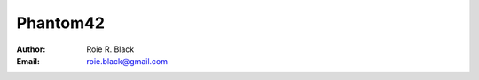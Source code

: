 Phantom42
#########
:Author: Roie R. Black
:Email: roie.black@gmail.com

|travis-build|

..  |travis-build| image:: https://travis-ci.org/rblack42/phantom42.svg?branch=master
    :alt: Build badge from Travis-CI


